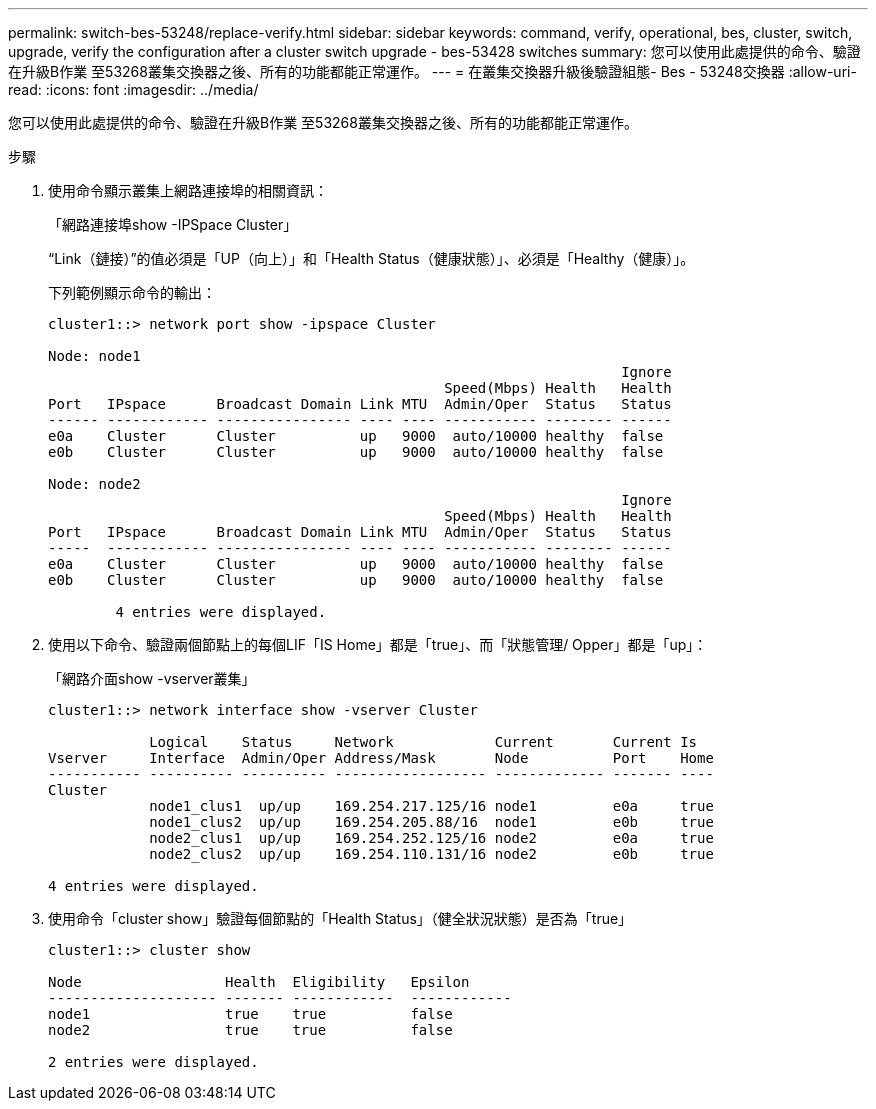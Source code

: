 ---
permalink: switch-bes-53248/replace-verify.html 
sidebar: sidebar 
keywords: command, verify, operational, bes, cluster, switch, upgrade, verify the configuration after a cluster switch upgrade - bes-53428 switches 
summary: 您可以使用此處提供的命令、驗證在升級B作業 至53268叢集交換器之後、所有的功能都能正常運作。 
---
= 在叢集交換器升級後驗證組態- Bes - 53248交換器
:allow-uri-read: 
:icons: font
:imagesdir: ../media/


[role="lead"]
您可以使用此處提供的命令、驗證在升級B作業 至53268叢集交換器之後、所有的功能都能正常運作。

.步驟
. 使用命令顯示叢集上網路連接埠的相關資訊：
+
「網路連接埠show -IPSpace Cluster」

+
“Link（鏈接）”的值必須是「UP（向上）」和「Health Status（健康狀態）」、必須是「Healthy（健康）」。

+
下列範例顯示命令的輸出：

+
[listing]
----
cluster1::> network port show -ipspace Cluster

Node: node1
                                                                    Ignore
                                               Speed(Mbps) Health   Health
Port   IPspace      Broadcast Domain Link MTU  Admin/Oper  Status   Status
------ ------------ ---------------- ---- ---- ----------- -------- ------
e0a    Cluster      Cluster          up   9000  auto/10000 healthy  false
e0b    Cluster      Cluster          up   9000  auto/10000 healthy  false

Node: node2
                                                                    Ignore
                                               Speed(Mbps) Health   Health
Port   IPspace      Broadcast Domain Link MTU  Admin/Oper  Status   Status
-----  ------------ ---------------- ---- ---- ----------- -------- ------
e0a    Cluster      Cluster          up   9000  auto/10000 healthy  false
e0b    Cluster      Cluster          up   9000  auto/10000 healthy  false

	4 entries were displayed.
----
. 使用以下命令、驗證兩個節點上的每個LIF「IS Home」都是「true」、而「狀態管理/ Opper」都是「up」：
+
「網路介面show -vserver叢集」

+
[listing]
----
cluster1::> network interface show -vserver Cluster

            Logical    Status     Network            Current       Current Is
Vserver     Interface  Admin/Oper Address/Mask       Node          Port    Home
----------- ---------- ---------- ------------------ ------------- ------- ----
Cluster
            node1_clus1  up/up    169.254.217.125/16 node1         e0a     true
            node1_clus2  up/up    169.254.205.88/16  node1         e0b     true
            node2_clus1  up/up    169.254.252.125/16 node2         e0a     true
            node2_clus2  up/up    169.254.110.131/16 node2         e0b     true

4 entries were displayed.
----
. 使用命令「cluster show」驗證每個節點的「Health Status」（健全狀況狀態）是否為「true」
+
[listing]
----
cluster1::> cluster show

Node                 Health  Eligibility   Epsilon
-------------------- ------- ------------  ------------
node1                true    true          false
node2                true    true          false

2 entries were displayed.
----

